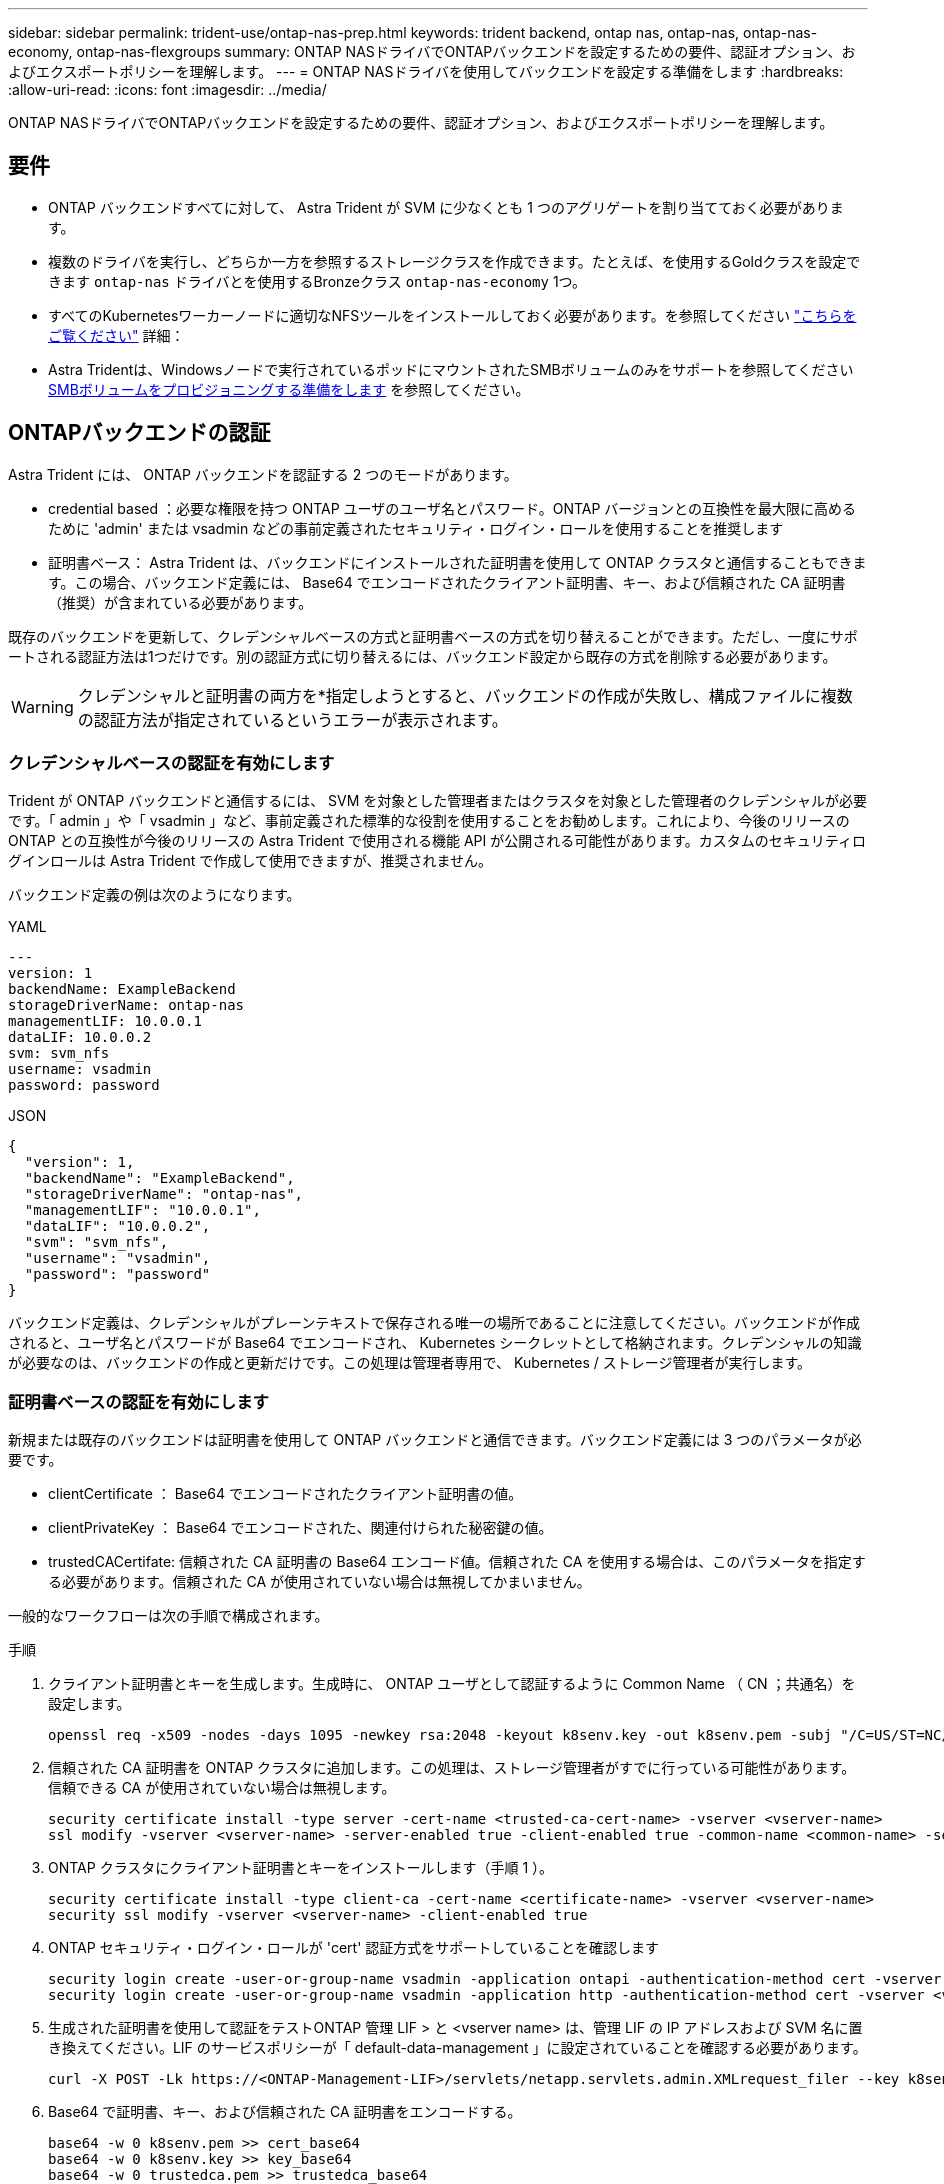 ---
sidebar: sidebar 
permalink: trident-use/ontap-nas-prep.html 
keywords: trident backend, ontap nas, ontap-nas, ontap-nas-economy, ontap-nas-flexgroups 
summary: ONTAP NASドライバでONTAPバックエンドを設定するための要件、認証オプション、およびエクスポートポリシーを理解します。 
---
= ONTAP NASドライバを使用してバックエンドを設定する準備をします
:hardbreaks:
:allow-uri-read: 
:icons: font
:imagesdir: ../media/


[role="lead"]
ONTAP NASドライバでONTAPバックエンドを設定するための要件、認証オプション、およびエクスポートポリシーを理解します。



== 要件

* ONTAP バックエンドすべてに対して、 Astra Trident が SVM に少なくとも 1 つのアグリゲートを割り当てておく必要があります。
* 複数のドライバを実行し、どちらか一方を参照するストレージクラスを作成できます。たとえば、を使用するGoldクラスを設定できます `ontap-nas` ドライバとを使用するBronzeクラス `ontap-nas-economy` 1つ。
* すべてのKubernetesワーカーノードに適切なNFSツールをインストールしておく必要があります。を参照してください link:worker-node-prep.html["こちらをご覧ください"] 詳細：
* Astra Tridentは、Windowsノードで実行されているポッドにマウントされたSMBボリュームのみをサポートを参照してください <<SMBボリュームをプロビジョニングする準備をします>> を参照してください。




== ONTAPバックエンドの認証

Astra Trident には、 ONTAP バックエンドを認証する 2 つのモードがあります。

* credential based ：必要な権限を持つ ONTAP ユーザのユーザ名とパスワード。ONTAP バージョンとの互換性を最大限に高めるために 'admin' または vsadmin などの事前定義されたセキュリティ・ログイン・ロールを使用することを推奨します
* 証明書ベース： Astra Trident は、バックエンドにインストールされた証明書を使用して ONTAP クラスタと通信することもできます。この場合、バックエンド定義には、 Base64 でエンコードされたクライアント証明書、キー、および信頼された CA 証明書（推奨）が含まれている必要があります。


既存のバックエンドを更新して、クレデンシャルベースの方式と証明書ベースの方式を切り替えることができます。ただし、一度にサポートされる認証方法は1つだけです。別の認証方式に切り替えるには、バックエンド設定から既存の方式を削除する必要があります。


WARNING: クレデンシャルと証明書の両方を*指定しようとすると、バックエンドの作成が失敗し、構成ファイルに複数の認証方法が指定されているというエラーが表示されます。



=== クレデンシャルベースの認証を有効にします

Trident が ONTAP バックエンドと通信するには、 SVM を対象とした管理者またはクラスタを対象とした管理者のクレデンシャルが必要です。「 admin 」や「 vsadmin 」など、事前定義された標準的な役割を使用することをお勧めします。これにより、今後のリリースの ONTAP との互換性が今後のリリースの Astra Trident で使用される機能 API が公開される可能性があります。カスタムのセキュリティログインロールは Astra Trident で作成して使用できますが、推奨されません。

バックエンド定義の例は次のようになります。

[role="tabbed-block"]
====
.YAML
--
[listing]
----
---
version: 1
backendName: ExampleBackend
storageDriverName: ontap-nas
managementLIF: 10.0.0.1
dataLIF: 10.0.0.2
svm: svm_nfs
username: vsadmin
password: password
----
--
.JSON
--
[listing]
----
{
  "version": 1,
  "backendName": "ExampleBackend",
  "storageDriverName": "ontap-nas",
  "managementLIF": "10.0.0.1",
  "dataLIF": "10.0.0.2",
  "svm": "svm_nfs",
  "username": "vsadmin",
  "password": "password"
}
----
--
====
バックエンド定義は、クレデンシャルがプレーンテキストで保存される唯一の場所であることに注意してください。バックエンドが作成されると、ユーザ名とパスワードが Base64 でエンコードされ、 Kubernetes シークレットとして格納されます。クレデンシャルの知識が必要なのは、バックエンドの作成と更新だけです。この処理は管理者専用で、 Kubernetes / ストレージ管理者が実行します。



=== 証明書ベースの認証を有効にします

新規または既存のバックエンドは証明書を使用して ONTAP バックエンドと通信できます。バックエンド定義には 3 つのパラメータが必要です。

* clientCertificate ： Base64 でエンコードされたクライアント証明書の値。
* clientPrivateKey ： Base64 でエンコードされた、関連付けられた秘密鍵の値。
* trustedCACertifate: 信頼された CA 証明書の Base64 エンコード値。信頼された CA を使用する場合は、このパラメータを指定する必要があります。信頼された CA が使用されていない場合は無視してかまいません。


一般的なワークフローは次の手順で構成されます。

.手順
. クライアント証明書とキーを生成します。生成時に、 ONTAP ユーザとして認証するように Common Name （ CN ；共通名）を設定します。
+
[listing]
----
openssl req -x509 -nodes -days 1095 -newkey rsa:2048 -keyout k8senv.key -out k8senv.pem -subj "/C=US/ST=NC/L=RTP/O=NetApp/CN=vsadmin"
----
. 信頼された CA 証明書を ONTAP クラスタに追加します。この処理は、ストレージ管理者がすでに行っている可能性があります。信頼できる CA が使用されていない場合は無視します。
+
[listing]
----
security certificate install -type server -cert-name <trusted-ca-cert-name> -vserver <vserver-name>
ssl modify -vserver <vserver-name> -server-enabled true -client-enabled true -common-name <common-name> -serial <SN-from-trusted-CA-cert> -ca <cert-authority>
----
. ONTAP クラスタにクライアント証明書とキーをインストールします（手順 1 ）。
+
[listing]
----
security certificate install -type client-ca -cert-name <certificate-name> -vserver <vserver-name>
security ssl modify -vserver <vserver-name> -client-enabled true
----
. ONTAP セキュリティ・ログイン・ロールが 'cert' 認証方式をサポートしていることを確認します
+
[listing]
----
security login create -user-or-group-name vsadmin -application ontapi -authentication-method cert -vserver <vserver-name>
security login create -user-or-group-name vsadmin -application http -authentication-method cert -vserver <vserver-name>
----
. 生成された証明書を使用して認証をテストONTAP 管理 LIF > と <vserver name> は、管理 LIF の IP アドレスおよび SVM 名に置き換えてください。LIF のサービスポリシーが「 default-data-management 」に設定されていることを確認する必要があります。
+
[listing]
----
curl -X POST -Lk https://<ONTAP-Management-LIF>/servlets/netapp.servlets.admin.XMLrequest_filer --key k8senv.key --cert ~/k8senv.pem -d '<?xml version="1.0" encoding="UTF-8"?><netapp xmlns="http://www.netapp.com/filer/admin" version="1.21" vfiler="<vserver-name>"><vserver-get></vserver-get></netapp>'
----
. Base64 で証明書、キー、および信頼された CA 証明書をエンコードする。
+
[listing]
----
base64 -w 0 k8senv.pem >> cert_base64
base64 -w 0 k8senv.key >> key_base64
base64 -w 0 trustedca.pem >> trustedca_base64
----
. 前の手順で得た値を使用してバックエンドを作成します。
+
[listing]
----
cat cert-backend-updated.json
{
"version": 1,
"storageDriverName": "ontap-nas",
"backendName": "NasBackend",
"managementLIF": "1.2.3.4",
"dataLIF": "1.2.3.8",
"svm": "vserver_test",
"clientCertificate": "Faaaakkkkeeee...Vaaalllluuuueeee",
"clientPrivateKey": "LS0tFaKE...0VaLuES0tLS0K",
"storagePrefix": "myPrefix_"
}

#Update backend with tridentctl
tridentctl update backend NasBackend -f cert-backend-updated.json -n trident
+------------+----------------+--------------------------------------+--------+---------+
|    NAME    | STORAGE DRIVER |                 UUID                 | STATE  | VOLUMES |
+------------+----------------+--------------------------------------+--------+---------+
| NasBackend | ontap-nas      | 98e19b74-aec7-4a3d-8dcf-128e5033b214 | online |       9 |
+------------+----------------+--------------------------------------+--------+---------+
----




=== 認証方法を更新するか、クレデンシャルをローテーションして

既存のバックエンドを更新して、別の認証方法を使用したり、クレデンシャルをローテーションしたりできます。これはどちらの方法でも機能します。ユーザ名とパスワードを使用するバックエンドは証明書を使用するように更新できますが、証明書を使用するバックエンドはユーザ名とパスワードに基づいて更新できます。これを行うには、既存の認証方法を削除して、新しい認証方法を追加する必要があります。次に、更新されたbackend.jsonファイルに必要なパラメータが含まれたものを使用して実行します `tridentctl update backend`。

[listing]
----
cat cert-backend-updated.json
{
"version": 1,
"storageDriverName": "ontap-nas",
"backendName": "NasBackend",
"managementLIF": "1.2.3.4",
"dataLIF": "1.2.3.8",
"svm": "vserver_test",
"username": "vsadmin",
"password": "password",
"storagePrefix": "myPrefix_"
}

#Update backend with tridentctl
tridentctl update backend NasBackend -f cert-backend-updated.json -n trident
+------------+----------------+--------------------------------------+--------+---------+
|    NAME    | STORAGE DRIVER |                 UUID                 | STATE  | VOLUMES |
+------------+----------------+--------------------------------------+--------+---------+
| NasBackend | ontap-nas      | 98e19b74-aec7-4a3d-8dcf-128e5033b214 | online |       9 |
+------------+----------------+--------------------------------------+--------+---------+
----

NOTE: パスワードのローテーションを実行する際には、ストレージ管理者が最初に ONTAP でユーザのパスワードを更新する必要があります。この後にバックエンドアップデートが続きます。証明書のローテーションを実行する際に、複数の証明書をユーザに追加することができます。その後、バックエンドが更新されて新しい証明書が使用されるようになります。この証明書に続く古い証明書は、 ONTAP クラスタから削除できます。

バックエンドを更新しても、すでに作成されているボリュームへのアクセスは中断されず、その後のボリューム接続にも影響しません。バックエンドの更新が成功した場合、 Astra Trident が ONTAP バックエンドと通信し、以降のボリューム処理を処理できることを示しています。



== NFS エクスポートポリシーを管理します

Astra Trident は、 NFS エクスポートポリシーを使用して、プロビジョニングするボリュームへのアクセスを制御します。

Astra Trident には、エクスポートポリシーを使用する際に次の 2 つのオプションがあります。

* Astra Trident は、エクスポートポリシー自体を動的に管理できます。このモードでは、許容可能な IP アドレスを表す CIDR ブロックのリストをストレージ管理者が指定します。Astra Trident は、この範囲に含まれるノード IP をエクスポートポリシーに自動的に追加します。または、 CIDRs が指定されていない場合は、ノード上で検出されたグローバルスコープのユニキャスト IP がエクスポートポリシーに追加されます。
* ストレージ管理者は、エクスポートポリシーを作成したり、ルールを手動で追加したりできます。構成に別のエクスポートポリシー名を指定しないと、 Astra Trident はデフォルトのエクスポートポリシーを使用します。




=== エクスポートポリシーを動的に管理

Astra Tridentでは、ONTAPバックエンドのエクスポートポリシーを動的に管理できます。これにより、ストレージ管理者は、明示的なルールを手動で定義するのではなく、ワーカーノードの IP で許容されるアドレススペースを指定できます。エクスポートポリシーの管理が大幅に簡易化され、エクスポートポリシーを変更しても、ストレージクラスタに対する手動の操作は不要になります。さらに、この方法を使用すると、ストレージクラスタへのアクセスを指定した範囲内のIPを持つワーカーノードだけに制限できるため、きめ細かい管理が可能になります。


NOTE: ダイナミックエクスポートポリシーを使用する場合は、Network Address Translation（NAT;ネットワークアドレス変換）を使用しないでください。NATを使用すると、ストレージコントローラは実際のIPホストアドレスではなくフロントエンドのNATアドレスを認識するため、エクスポートルールに一致しない場合はアクセスが拒否されます。



==== 例

2 つの設定オプションを使用する必要があります。バックエンド定義の例を次に示します。

[listing]
----
---
version: 1
storageDriverName: ontap-nas
backendName: ontap_nas_auto_export
managementLIF: 192.168.0.135
svm: svm1
username: vsadmin
password: password
autoExportCIDRs:
- 192.168.0.0/24
autoExportPolicy: true
----

NOTE: この機能を使用する場合は、SVMのルートジャンクションに、ノードのCIDRブロックを許可するエクスポートルール（デフォルトのエクスポートポリシーなど）を含む事前に作成したエクスポートポリシーがあることを確認する必要があります。NetAppが推奨するベストプラクティスに従って、1つのSVMをAstra Trident専用にする。

ここでは、上記の例を使用してこの機能がどのように動作するかについて説明します。

* 「 autoExportPolicy 」は「 true 」に設定されています。これは、 Astra Trident が「 vm1 」 SVM のエクスポートポリシーを作成し、「 autoExportCIDRs 」アドレスブロックを使用してルールの追加と削除を処理することを示しています。たとえば、 UUID 403b5326-842-40dB-96d0-d83fb3f4daec と「 autoExportPolicy 」が「 true 」に設定されているバックエンドは、 SVM 上に「 trident-403b5326-842-40dB-96d0-d83f3f4daec 」という名前のエクスポートポリシーを作成します。
* 「 autoExportCI` 」には、アドレスブロックのリストが含まれています。このフィールドは省略可能で、デフォルト値は ["0.0.0.0/0" 、 "::/0" です。定義されていない場合は、 Astra Trident が、ワーカーノードで検出されたすべてのグローバルにスコープ指定されたユニキャストアドレスを追加します。


この例では '192.168.0.0/24 アドレス空間が提供されていますこのアドレス範囲に含まれる Kubernetes ノードの IP が、 Astra Trident が作成するエクスポートポリシーに追加されることを示します。Astra Trident は、実行されているノードを登録すると、ノードの IP アドレスを取得し、「 autoExportCIDRs 」で提供されているアドレスブロックと照合します。IP をフィルタリングすると、 Trident が検出したクライアント IP のエクスポートポリシールールを作成し、特定したノードごとに 1 つのルールが設定されます。

バックエンドの作成後に 'autoExportPolicy' および 'autoExportCIDRs を更新できます自動的に管理されるバックエンドに新しい CIDRs を追加したり、既存の CIDRs を削除したりできます。CIDRs を削除する際は、既存の接続が切断されないように注意してください。バックエンドに対して「 autoExportPolicy 」を無効にし、手動で作成したエクスポートポリシーに戻すこともできます。これには、バックエンド構成で「 exportPolicy 」パラメータを設定する必要があります。

Astra Trident がバックエンドを作成または更新した後は 'tridentctl' または対応する tridentbackend`CRD を使用してバックエンドを確認できます

[listing]
----
./tridentctl get backends ontap_nas_auto_export -n trident -o yaml
items:
- backendUUID: 403b5326-8482-40db-96d0-d83fb3f4daec
  config:
    aggregate: ""
    autoExportCIDRs:
    - 192.168.0.0/24
    autoExportPolicy: true
    backendName: ontap_nas_auto_export
    chapInitiatorSecret: ""
    chapTargetInitiatorSecret: ""
    chapTargetUsername: ""
    chapUsername: ""
    dataLIF: 192.168.0.135
    debug: false
    debugTraceFlags: null
    defaults:
      encryption: "false"
      exportPolicy: <automatic>
      fileSystemType: ext4
----
ノードが Kubernetes クラスタに追加されて Astra Trident コントローラに登録されると、既存のバックエンドのエクスポートポリシーが更新されます（バックエンドの「 autoExportCIDRs 」に指定されたアドレス範囲に含まれる場合）。

ノードを削除すると、 Astra Trident はオンラインのすべてのバックエンドをチェックして、そのノードのアクセスルールを削除します。管理対象のバックエンドのエクスポートポリシーからこのノード IP を削除することで、 Astra Trident は、この IP がクラスタ内の新しいノードによって再利用されないかぎり、不正なマウントを防止します。

以前のバックエンドの場合は、を使用してバックエンドを更新します `tridentctl update backend` では、Astra Tridentがエクスポートポリシーを自動的に管理します。これにより、バックエンドのUUIDに基づいてという名前の新しいエクスポートポリシーが作成され、バックエンドにあるボリュームは再マウント時に新しく作成されたエクスポートポリシーを使用します。


NOTE: 自動管理されたエクスポートポリシーを使用してバックエンドを削除すると、動的に作成されたエクスポートポリシーが削除されます。バックエンドが再作成されると、そのバックエンドは新しいバックエンドとして扱われ、新しいエクスポートポリシーが作成されます。

ライブノードの IP アドレスが更新された場合は、ノード上の Astra Trident ポッドを再起動する必要があります。Trident が管理するバックエンドのエクスポートポリシーを更新して、この IP の変更を反映させます。



== SMBボリュームをプロビジョニングする準備をします

多少の準備が必要な場合は、次のツールを使用してSMBボリュームをプロビジョニングできます。 `ontap-nas` ドライバ。


WARNING: を作成するには、SVMでNFSプロトコルとSMB / CIFSプロトコルの両方を設定する必要があります `ontap-nas-economy` オンプレミスのONTAP 用のSMBボリューム。これらのプロトコルのいずれかを設定しないと、原因 SMBボリュームの作成が失敗します。

.作業を開始する前に
SMBボリュームをプロビジョニングする前に、以下を準備しておく必要があります。

* Linuxコントローラノードと少なくとも1つのWindowsワーカーノードでWindows Server 2019を実行しているKubernetesクラスタ。Astra Tridentは、Windowsノードで実行されているポッドにマウントされたSMBボリュームのみをサポート
* Active Directoryのクレデンシャルを含むAstra Tridentのシークレットが少なくとも1つ必要です。シークレットを生成します `smbcreds`：
+
[listing]
----
kubectl create secret generic smbcreds --from-literal username=user --from-literal password='password'
----
* Windowsサービスとして設定されたCSIプロキシ。を設定します `csi-proxy`を参照してください link:https://github.com/kubernetes-csi/csi-proxy["GitHub: CSIプロキシ"^] または link:https://github.com/Azure/aks-engine/blob/master/docs/topics/csi-proxy-windows.md["GitHub: Windows向けCSIプロキシ"^] Windowsで実行されているKubernetesノードの場合。


.手順
. オンプレミスのONTAPの場合は、必要に応じてSMB共有を作成するか、Astra TridentでSMB共有を作成できます。
+

NOTE: Amazon FSx for ONTAPにはSMB共有が必要です。

+
SMB管理共有は、のいずれかの方法で作成できます link:https://learn.microsoft.com/en-us/troubleshoot/windows-server/system-management-components/what-is-microsoft-management-console["Microsoft管理コンソール"^] 共有フォルダスナップインまたはONTAP CLIを使用します。ONTAP CLIを使用してSMB共有を作成するには、次の手順を実行します

+
.. 必要に応じて、共有のディレクトリパス構造を作成します。
+
。 `vserver cifs share create` コマンドは、共有の作成時に-pathオプションで指定されているパスを確認します。指定したパスが存在しない場合、コマンドは失敗します。

.. 指定したSVMに関連付けられているSMB共有を作成します。
+
[listing]
----
vserver cifs share create -vserver vserver_name -share-name share_name -path path [-share-properties share_properties,...] [other_attributes] [-comment text]
----
.. 共有が作成されたことを確認します。
+
[listing]
----
vserver cifs share show -share-name share_name
----
+

NOTE: を参照してください link:https://docs.netapp.com/us-en/ontap/smb-config/create-share-task.html["SMB 共有を作成"^] 詳細については、



. バックエンドを作成する際に、SMBボリュームを指定するように次の項目を設定する必要があります。ONTAP バックエンド構成オプションのすべてのFSXについては、を参照してください link:trident-fsx-examples.html["FSX（ONTAP の構成オプションと例）"]。
+
[cols="1,2,1"]
|===
| パラメータ | 説明 | 例 


| `smbShare` | Microsoft管理コンソールまたはONTAP CLIを使用して作成されたSMB共有の名前、Astra TridentでSMB共有を作成できる名前、ボリュームへの共有アクセスを禁止する場合はパラメータを空白のままにすることができます。

オンプレミスのONTAPでは、このパラメータはオプションです。

このパラメータはAmazon FSx for ONTAPバックエンドで必須であり、空にすることはできません。 | `smb-share` 


| `nasType` | *をに設定する必要があります `smb`.* nullの場合、デフォルトはです `nfs`。 | `smb` 


| 'ecurityStyle' | 新しいボリュームのセキュリティ形式。*をに設定する必要があります `ntfs` または `mixed` SMBボリューム* | `ntfs` または `mixed` SMBボリュームの場合 


| 「 unixPermissions 」 | 新しいボリュームのモード。* SMBボリュームは空にしておく必要があります。* | "" 
|===

